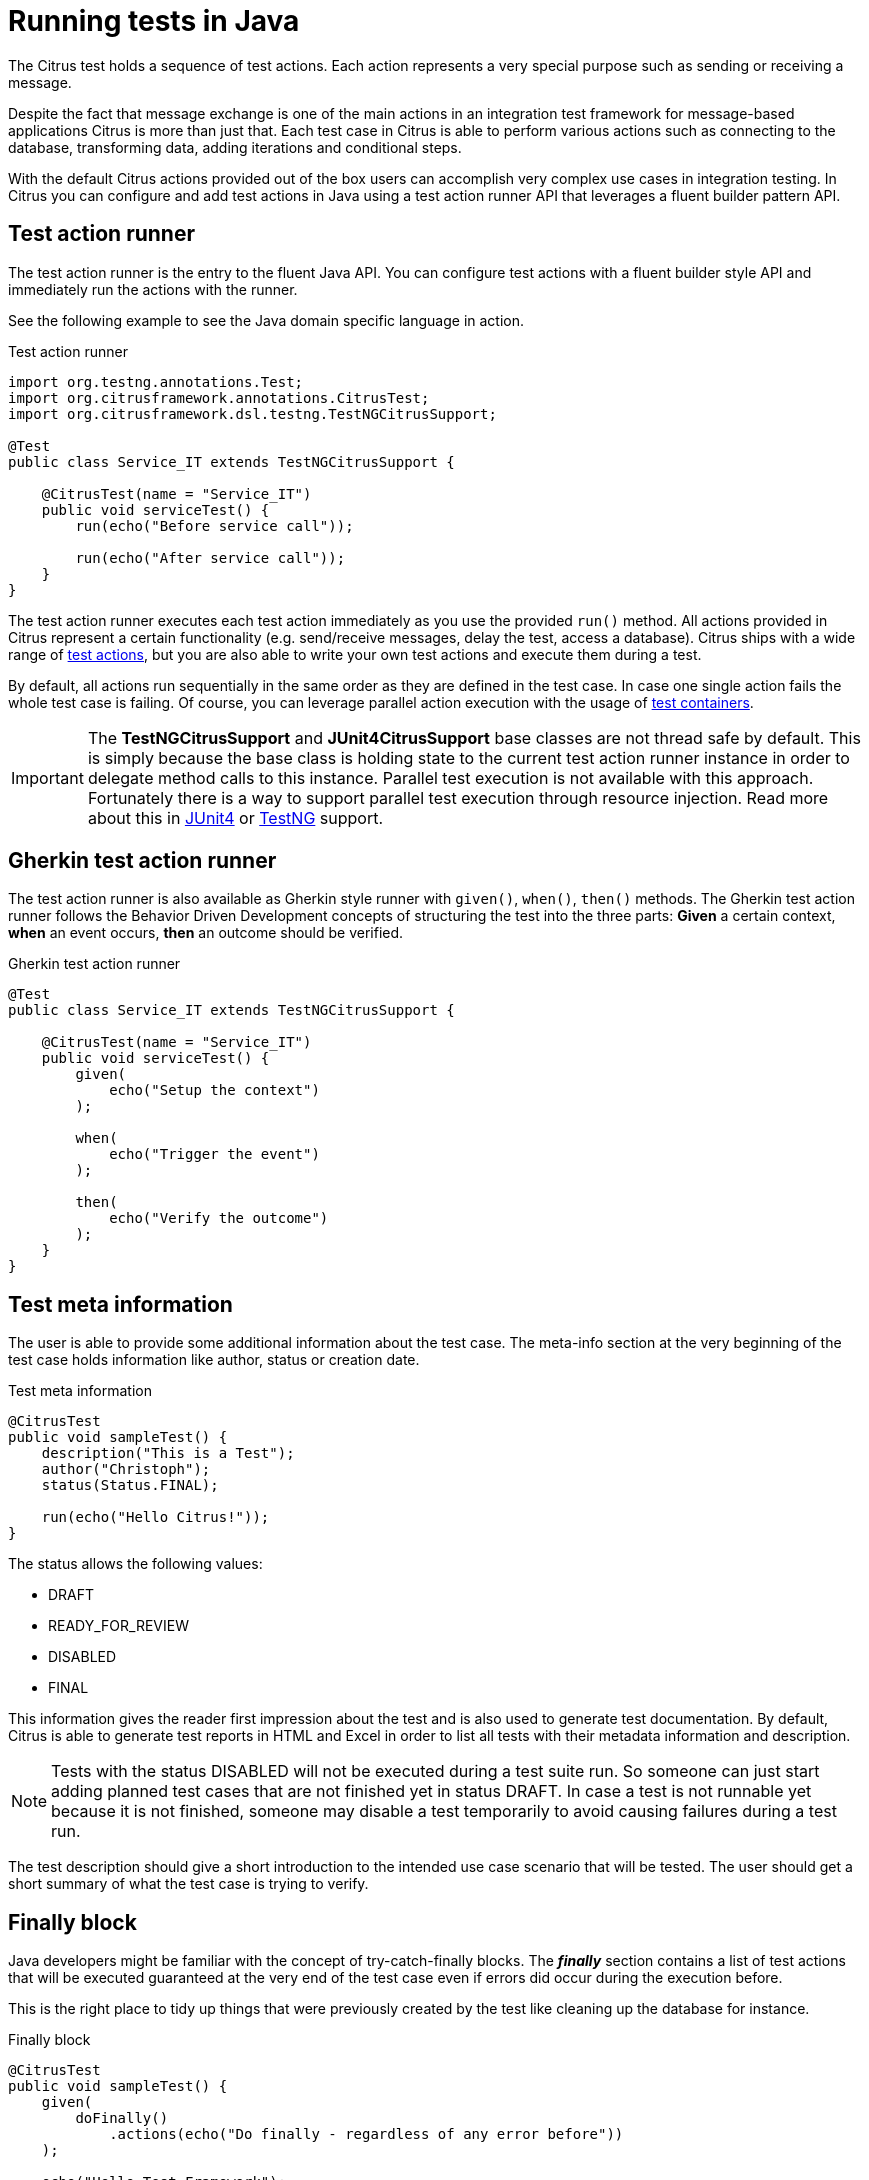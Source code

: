[[run-java]]
= Running tests in Java

The Citrus test holds a sequence of test actions. Each action represents a very special purpose such as sending or
receiving a message.

Despite the fact that message exchange is one of the main actions in an integration test framework for message-based applications
Citrus is more than just that. Each test case in Citrus is able to perform various actions such as connecting to the database,
transforming data, adding iterations and conditional steps.

With the default Citrus actions provided out of the box users can accomplish very complex use cases in integration testing.
In Citrus you can configure and add test actions in Java using a test action runner API that leverages a fluent builder pattern API.

[[java-test-runner]]
== Test action runner

The test action runner is the entry to the fluent Java API. You can configure test actions with a fluent builder style API and
immediately run the actions with the runner.

See the following example to see the Java domain specific language in action.

.Test action runner
[source,java]
----
import org.testng.annotations.Test;
import org.citrusframework.annotations.CitrusTest;
import org.citrusframework.dsl.testng.TestNGCitrusSupport;

@Test
public class Service_IT extends TestNGCitrusSupport {

    @CitrusTest(name = "Service_IT")
    public void serviceTest() {
        run(echo("Before service call"));

        run(echo("After service call"));
    }
}
----

The test action runner executes each test action immediately as you use the provided `run()` method. All actions provided in Citrus
represent a certain functionality (e.g. send/receive messages, delay the test, access a database). Citrus ships with a wide range of
link:#actions[test actions], but you are also able to write your own test actions and execute them during a test.

By default, all actions run sequentially in the same order as they are defined in the test case. In case one single action fails
the whole test case is failing. Of course, you can leverage parallel action execution with the usage of link:#containers[test containers].

IMPORTANT: The *TestNGCitrusSupport* and *JUnit4CitrusSupport* base classes are not thread safe by default. This is simply
because the base class is holding state to the current test action runner instance in order to delegate method calls
to this instance. Parallel test execution is not available with this approach. Fortunately there is a way to support parallel
test execution through resource injection. Read more about this in link:#junit4-parallel[JUnit4] or link:#junit4-parallel[TestNG]
support.

[[java-test-runner-gherkin]]
== Gherkin test action runner

The test action runner is also available as Gherkin style runner with `given()`, `when()`, `then()` methods. The Gherkin test action runner
follows the Behavior Driven Development concepts of structuring the test into the three parts: *Given* a certain context, *when* an event
occurs, *then* an outcome should be verified.

.Gherkin test action runner
[source,java]
----
@Test
public class Service_IT extends TestNGCitrusSupport {

    @CitrusTest(name = "Service_IT")
    public void serviceTest() {
        given(
            echo("Setup the context")
        );

        when(
            echo("Trigger the event")
        );

        then(
            echo("Verify the outcome")
        );
    }
}
----

[[java-test-meta-information]]
== Test meta information

The user is able to provide some additional information about the test case. The meta-info section at the very beginning of the
test case holds information like author, status or creation date.

.Test meta information
[source,java]
----
@CitrusTest
public void sampleTest() {
    description("This is a Test");
    author("Christoph");
    status(Status.FINAL);

    run(echo("Hello Citrus!"));
}
----

The status allows the following values:

* DRAFT
* READY_FOR_REVIEW
* DISABLED
* FINAL

This information gives the reader first impression about the test and is also used to generate test documentation. By default,
Citrus is able to generate test reports in HTML and Excel in order to list all tests with their metadata information and description.

NOTE: Tests with the status DISABLED will not be executed during a test suite run. So someone can just start adding planned
test cases that are not finished yet in status DRAFT. In case a test is not runnable yet because it is not finished, someone
may disable a test temporarily to avoid causing failures during a test run.

The test description should give a short introduction to the intended use case scenario that will be tested. The user should get
a short summary of what the test case is trying to verify.

[[java-test-finally]]
== Finally block

Java developers might be familiar with the concept of try-catch-finally blocks. The *_finally_* section contains a list of
test actions that will be executed guaranteed at the very end of the test case even if errors did occur during the execution before.

This is the right place to tidy up things that were previously created by the test like cleaning up the database for instance.

.Finally block
[source,java]
----
@CitrusTest
public void sampleTest() {
    given(
        doFinally()
            .actions(echo("Do finally - regardless of any error before"))
    );

    echo("Hello Test Framework");
}
----

As an example imagine that you have prepared some data inside the database at the beginning of the test and you need to make
sure the data is cleaned up at the end of the test case.

.Finally block example
[source,java]
----
@CitrusTest
public void finallyBlockTest() {
    variable("orderId", "citrus:randomNumber(5)");
    variable("date", "citrus:currentDate('dd.MM.yyyy')");

    given(
        doFinally()
            .actions(sql(dataSource).statement("DELETE FROM ORDERS WHERE ORDER_ID='${orderId}'"))
    );

    when(
        sql(dataSource).statement("INSERT INTO ORDERS VALUES (${orderId}, 1, 1, '${date}')")
    );

    then(
        echo("ORDER creation time: citrus:currentDate('dd.MM.yyyy')")
    );
}
----

In the example the first action creates an entry in the database using an *_INSERT_* statement. To be sure that the entry
in the database is deleted after the test, the finally section contains the respective *_DELETE_* statement that is always
executed regardless the test case state (successful or failed).

NOTE: The finally section must be placed at the very beginning of the test. This is because the test action runner
is immediately executing each test action as it is called within the Java DSL methods. This is the only way the test case
can perform the final actions also in case of previous error.

A finally block placed at the very end of the test will not take action unless put in a traditional Java try-finally-block:

.Traditional try-finally block
[source,java]
----
@CitrusTest
public void finallyBlockTest() {
    variable("orderId", "citrus:randomNumber(5)");
    variable("date", "citrus:currentDate('dd.MM.yyyy')");

    try {
        when(
            sql(dataSource).statement("INSERT INTO ORDERS VALUES (${orderId}, 1, 1, '${date}')")
        );

        then(
            echo("ORDER creation time: citrus:currentDate('dd.MM.yyyy')")
        );
    } finally {
        then(
            sql(dataSource).statement("DELETE FROM ORDERS WHERE ORDER_ID='${orderId}'")
        );
    }
}
----

Using the traditional Java `try-finally` feels more natural no doubt. Please notice that the Citrus report and logging will
not account the traditional finally block actions then. Good news is whatever layout you choose the outcome is always the same.

The finally block is executed safely even in case some previous test action raises an error for some reason.

[[java-test-behaviors]]
== Test behaviors

The concept of test behaviors is a good way to reuse test action blocks in the Java DSL. Test behaviors combine action
sequences to a logical unit. The behavior defines a set of test actions that can be applied multiple times to different
test cases.

The behavior is a separate Java DSL class with a single _apply_ method that configures the test actions. Test behaviors
follow this basic interface:

.Test behaviors
[source,java]
----
@FunctionalInterface
public interface TestBehavior {

    /**
     * Behavior building method.
     */
    void apply(TestActionRunner runner);

}
----

The behavior is provided with the test action runner and all actions in the behavior should run on that runner. Every time
the behavior is applied to a test the actions get executed accordingly.

.Test behaviors
[source,java]
----
public class FooBehavior implements TestBehavior {
    public void apply(TestActionRunner runner) {
        runner.run(createVariable("foo", "test"));

        runner.run(echo("fooBehavior"));
    }
}

public class BarBehavior implements TestBehavior {
    public void apply(TestActionRunner runner) {
        runner.run(createVariable("bar", "test"));

        runner.run(echo("barBehavior"));
    }
}
----

The listing above shows two test behaviors that add very specific test actions and test variables to the test case. As
you can see the test behavior is able to use the same Java DSL action methods and defines test variables and actions as
a normal test case would do. You can apply the behaviors multiple times in different tests:

[source,java]
----
@CitrusTest
public void behaviorTest() {
    run(apply(new FooBehavior()));

    run(echo("Successfully applied bar behavior"));

    run(apply(new BarBehavior()));

    run(echo("Successfully applied bar behavior"));
}
----

The behavior is applied to the test case by calling the *apply()* method. As a result the behavior is executed adding
its logic at this point of the test execution. The same behavior can now be called in multiple test cases so we have a reusable
set of test actions.

A behavior may use different variable names then the test and vice versa. No doubt the behavior will fail as soon as special
variables with respective values are not present. Unknown variables cause the behavior and the whole test to fail with errors.

So a good approach would be to harmonize variable usage across behaviors and test cases, so that templates and test cases
do use the same variable naming. The behavior automatically knows all variables in the test case and all test variables
created inside the behavior are visible to the test case after applying.

IMPORTANT: When a behavior changes variables this will automatically affect the variables in the whole test. So if you
change a variable value inside a behavior and the variable is defined inside the test case the changes will affect
the variable in a global test context. This means we have to be careful when executing a behavior several times in a test,
especially in combination with parallel containers (see link:#containers-parallel[containers-parallel]).


[[java-custom-actions]]
== Run custom code

In general, you are able to mix Citrus Java DSL actions with custom Java code as you like.

.Run custom code
[source,java]
----
import org.testng.annotations.Test;
import org.citrusframework.annotations.CitrusTest;
import org.citrusframework.dsl.testng.TestNGCitrusSupport;

@Test
public class Service_IT extends TestNGCitrusSupport {

    private MyService myService = new MyService();

    @CitrusTest(name = "Service_IT")
    public void serviceTest() {
        run(echo("Before service call"));

        myService.doSomething("Now calling custom service");

        run(echo("After service call"));
    }
}
----

The test above uses a mix of Citrus test actions and custom service calls. The test logic will execute as expected. It is
recommended though to wrap custom code in a test action in order to have a consistent test reporting and failure management
in Citrus.

.Test action wrapper
[source,java]
----
import org.testng.annotations.Test;
import org.citrusframework.annotations.CitrusTest;
import org.citrusframework.dsl.testng.TestNGCitrusSupport;

@Test
public class Service_IT extends TestNGCitrusSupport {

    private MyService myService = new MyService();

    @CitrusTest(name = "Service_IT")
    public void serviceTest() {
        run(echo("Before service call"));

        run(
            action(context -> {
                myService.doSomething("Now calling custom service");
            })
        );

        run(echo("After service call"));
    }
}
----

The sample above wraps the call to the custom service `myService` in an abstract test action represented as Java lambda expression.
This way the service call becomes part of the Citrus test execution and failures are reported properly. Also you have access to the
current test context which holds the list of test variables as well as many other Citrus related test objects (e.g. message store).

This is why you should wrap custom code in a test action an run that code via the test action runner methods. You can also put your custom code in
a test action implementation and reference the logic from multiple tests.

[[java-bind-to-registry]]
== Bind objects to registry

The Citrus context is a place where objects can register themselves in order to enable dependency injection and instance sharing
in multiple tests. Once you register the object in the context others can resolve the reference with its given name.

In a simple example the context can register a new endpoint that is injected in several tests.

You can access the Citrus context within the provided before/after methods on the test.

.Register endpoint in Citrus context
[source,java]
----
public class CitrusRegisterEndpoint_IT extends TestNGCitrusSupport {

    @Override
    public void beforeSuite(CitrusContext context) {
        context.bind("foo", new FooEndpoint());
    }
}
----

With the CitrusContext you can bind objects to the registry. Each binding receives a name so others can resolve the instance
reference for injection.

.Inject endpoint in other tests
[source,java]
----
public class InjectEndpoint_IT extends TestNGCitrusSupport {

    @CitrusEndpoint
    private FooEndpoint foo;

    @Test
    @CitrusTest
    public void injectEndpointTest() {
        $(send(foo)
                .message()
                .body("Hello foo!"));

        $(receive(foo)
                .message()
                .body("Hello Citrus!"));
    }
}
----

The `@CitrusEndpoint` annotation injects the endpoint resolving the instance with the given name `foo`.
Test methods can use this endpoint in the following in send and receive actions.

[[java-bind-to-registry-annotation]]
=== @BindToRegistry

An alternative to using the `bind()` method on the CitrusContext is to use the `@BindToRegistry` annotation.
Methods and fields annotated will automatically register in the CitrusContext registry.

.@BindToRegistry annotation
[source,java]
----
public class CitrusRegisterEndpoint_IT extends TestNGCitrusSupport {

    @CitrusFramework
    private Citrus citrus;

    @BindToRegistry(name = "fooQueue")
    private MessageQueue queue = new DefaultMessageQueue("fooQueue");

    @BindToRegistry
    public void foo() {
        return new FooEndpoint();
    }
}
----

The annotation is able to specify an explicit binding name.
The annotation works with public methods and fields in tests.

[[java-configuration-class]]
=== Configuration classes

As an alternative to adding the registry binding configuration directly to the test you can load configuration classes.

Configuration classes are automatically loaded before a test suite run and all methods and fields are parsed for potential bindings.
You can use the environment settings `citrus.java.config` and/or `CITRUS_JAVA_CONFIG` to set a default configuration class.

.citrus-application.properties
[source,properties]
----
citrus.java.config=MyConfig.class
----

.MyConfig.class
[source,java]
----
public class MyConfig {

    @BindToRegistry(name = "fooQueue")
    private MessageQueue queue = new DefaultMessageQueue("fooQueue");

    @BindToRegistry
    public void foo() {
        return new FooEndpoint();
    }
}
----

[[java-configuration-class-annotation]]
=== @CitrusConfiguration

Each test is able to use the `@CitrusConfiguration` annotation to add registry bindings, too.

.@CitrusConfiguration annotation
[source,java]
----
@CitrusConfiguration(classes = MyConfig.class)
public class CitrusRegisterEndpoint_IT extends TestNGCitrusSupport {

    @CitrusEndpoint
    private FooEndpoint foo;

    @Test
    @CitrusTest
    public void injectEndpointTest() {
        $(send(foo)
                .message()
                .body("Hello foo!"));

        $(receive(foo)
                .message()
                .body("Hello Citrus!"));
    }
}
----

The `@CitrusConfiguration` annotation is able to load configuration classes and bind all components to the registry for later usage.
The test can inject endpoints and other components using the `@CitrusEndpoint` and `@CitrusResource` annotation on fields.

[[java-resource-injection]]
== Resource injection

Resource injection is a convenient mechanism to access Citrus internal objects such as TestRunner or TestContext instances. The following sections
deal with resource injection of different objects.

[[java-resource-injection-citrus]]
=== Inject Citrus framework

You can access the Citrus framework instance in order to access all components and functionalities. Just use the `@CitrusFramework`
annotation in your test class.

.Citrus framework injection
[source,java]
----
public class CitrusInjection_IT extends TestNGCitrusSupport {

    @CitrusFramework
    private Citrus citrus;

    @Test
    @CitrusTest
    public void injectCitrusTest() {
        citrus.getCitrusContext().getMessageListeners().addMessageListener(new MyListener());
    }
}
----

The framework instance provides access to the Citrus context which is a central registry for all components. The example above adds
a new message listener.

IMPORTANT: The Citrus context is a shared component. Components added will perform with all further tests and changes made
affect all tests.

[[java-resource-injection-runner]]
=== Test action runner injection

The test action runner is the entry to the fluent Java API. You can inject the runner as a method parameter.

.Test action runner injection
[source,java]
----
public class RunnerInjection_IT extends JUnit4CitrusSupport {

    @Test
    @CitrusTest
    public void injectResources(@CitrusResource TestCaseRunner runner) {

        runner.given(
            createVariable("random", "citrus:randomNumber(10)")
        );

        runner.run(
            echo("The random number is: ${random}")
        );
    }
}
----

The parameter requires the `@CitrusResource` annotations in order to mark the parameter for Citrus resource injection.

Now each method uses its own runner instances which makes sure that parallel test execution can take place without having
the risk of side effects on other tests running at the same time.

[[java-resource-injection-test-context]]
=== Test context injection

The Citrus test context combines a set of central objects and functionalities that a test is able to make use of. The test context
holds all variables and is able to resolve functions and validation matchers.

In general a tester will not have to explicitly access the test context because the framework is working with it behind the scenes.
In terms of advanced operations and customizations accessing the test context may be a good idea though.

Each test action implementation has access to the test context as it is provided to the execution method in the interface:

.Test action interface
[source,java]
----
@FunctionalInterface
public interface TestAction {
    /**
     * Main execution method doing all work
     * @param context
     */
    void execute(TestContext context);
}
----

In addition Citrus provides a resource injection mechanism that allows to access the current test context in a test class or test method.

.Inject as method parameter
[source,java]
----
public class TestContextInjection_IT extends JUnit4CitrusSupport {

    @Test
    @CitrusTest
    public void resourceInjectionIT(@CitrusResource TestContext context) {
        context.setVariable("myVariable", "some value");

        run(echo("${myVariable}"));
    }
}
----

As you can see the tst method defines a parameter of type *org.citrusframework.context.TestContext*. The annotation *@CitrusResource*
tells Citrus to inject this parameter with the according instance of the context for this test.

Now you have access to the context and all its capabilities such as variable management. As an alternative you can inject
the test context as a class member variable.

.Inject as member
[source,java]
----
public class TestContextInjection_IT extends JUnit4CitrusSupport {

    @CitrusResource
    private TestContext context;

    @Test
    @CitrusTest
    public void resourceInjectionIT() {
        context.setVariable("myVariable", "some value");

        run(echo("${myVariable}"));
    }
}
----

[[java-resource-injection-endpoint]]
=== Endpoint injection

Endpoints play a significant role when sending/receiving messages over various transports. An endpoint defines how to connect
to a message transport (e.g. Http endpoint URL, JMS mesage broker connection, Kafka connection and topic selection).

Endpoints can live inside the Citrus context (e.g. in SPring application context) or you can inject the endpoint into the test class
with given configuration.

.Endpoint injection
[source,java]
----
public class EndpointInjectionJavaIT extends TestNGCitrusSpringSupport {

    @CitrusEndpoint
    @DirectEndpointConfig(queueName = "FOO.test.queue")
    private Endpoint directEndpoint;

    @Test
    @CitrusTest
    public void injectEndpoint() {
        run(send(directEndpoint)
                .message()
                .type(MessageType.PLAINTEXT)
                .body("Hello!"));

        run(receive(directEndpoint)
                .message()
                    .type(MessageType.PLAINTEXT)
                    .body("Hello!"));
    }
}
----

The sample above creates a new endpoint as a direct in-memory channel endpoint. Citrus reads the `@CitrusEndpoint` annotation and
adds the configuration as given in the `@DirectEndpointConfig` annotation. This way you can create and inject endpoints directly to
your test.

TIP: Citrus also supports the Spring framework as a central bean registry. You can add endpoints as Spring beans and use the
`@Autowired` annotation to inject the endpoint in your test.
